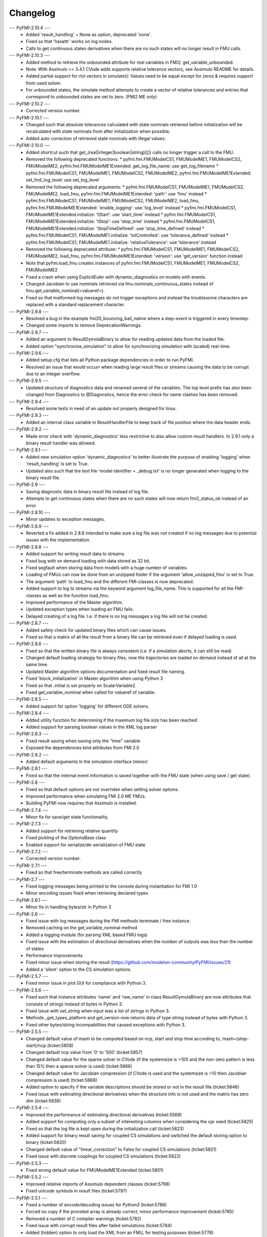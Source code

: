
==========
Changelog
==========
--- PyFMI-2.10.4 ---
    * Added 'result_handling' = None as option, deprecated 'none'.
    * Fixed so that 'hasattr' works on log nodes.
    * Calls to get continuous states derivatives when there are no such states will no longer result in FMU calls.

--- PyFMI-2.10.3 ---
    * Added method to retrieve the unbounded attribute for real variables in FMI2: get_variable_unbounded.
    * Note: With Assimulo >= 3.4.1 CVode adds supports relative tolerance vectors, see Assimulo README for details.
    * Added partial support for rtol vectors in simulate(): Values need to be equal except for zeros & requires support from used solver.
    * For unbounded states, the simulate method attempts to create a vector of relative tolerances and entries that correspond to unbounded states are set to zero. (FMI2 ME only)

--- PyFMI-2.10.2 ---
    * Corrected version number.

--- PyFMI-2.10.1 ---
    * Changed such that absolute tolerances calculated with state nominals retrieved before initialization will be recalculated with state nominals from after initialization when possible.
    * Added auto correction of retrieved state nominals with illegal values.

--- PyFMI-2.10.0 ---
    * Added shortcut such that get_(real|integer|boolean|string)([]) calls no longer trigger a call to the FMU.
    * Removed the following deprecated functions:
      * pyfmi.fmi.FMUModelCS1, FMUModelME1, FMUModelCS2, FMUModelME2, pyfmi.fmi.FMUModelME1Extended: get_log_file_name: use get_log_filename
      * pyfmi.fmi.FMUModelCS1, FMUModelME1, FMUModelCS2, FMUModelME2, pyfmi.fmi.FMUModelME1Extended: set_fmil_log_level: use set_log_level
    * Removed the following deprecated arguments:
      * pyfmi.fmi.FMUModelCS1, FMUModelME1, FMUModelCS2, FMUModelME2, load_fmu, pyfmi.fmi.FMUModelME1Extended: 'path': use 'fmu' instead
      * pyfmi.fmi.FMUModelCS1, FMUModelME1, FMUModelCS2, FMUModelME2, load_fmu, pyfmi.fmi.FMUModelME1Extended: 'enable_logging': use 'log_level' instead
      * pyfmi.fmi.FMUModelCS1, FMUModelME1Extended.initialize: 'tStart': use 'start_time' instead
      * pyfmi.fmi.FMUModelCS1, FMUModelME1Extended.initialize: 'tStop': use 'stop_time' instead
      * pyfmi.fmi.FMUModelCS1, FMUModelME1Extended.initialize: 'StopTimeDefined': use 'stop_time_defined' instead
      * pyfmi.fmi.FMUModelCS1, FMUModelME1.initialize: 'tolControlled': use 'tolerance_defined' instead
      * pyfmi.fmi.FMUModelCS1, FMUModelME1.initialize: 'relativeTolerance': use 'tolerance' instead
    * Removed the following deprecated attribute:
      * pyfmi.fmi.FMUModelCS1, FMUModelME1, FMUModelCS2, FMUModelME2, load_fmu, pyfmi.fmi.FMUModelME1Extended: 'version': use 'get_version' function instead
    * Note that pyfmi.load_fmu creates instances of pyfmi.fmi.FMUModelCS1, FMUModelME1, FMUModelCS2, FMUModelME2
    * Fixed a crash when using ExplicitEuler with dynamic_diagnostics on models with events.
    * Changed Jacobian to use nominals retrieved via fmu.nominals_continuous_states instead of fmu.get_variable_nominal(<valueref>).
    * Fixed so that malformed log messages do not trigger exceptions and instead the troublesome characters are replaced with a standard replacement character.

--- PyFMI-2.9.8 ---
    * Resolved a bug in the example fmi20_bouncing_ball_native where a step-event is triggered in every timestep.
    * Changed some imports to remove DeprecationWarnings.
    
--- PyFMI-2.9.7 ---
    * Added an argument to ResultDymolaBinary to allow for reading updated
      data from the loaded file.
    * Added option "synchronize_simulation" to allow for synchronizing 
      simulation with (scaled) real-time.

--- PyFMI-2.9.6 ---
    * Added setup.cfg that lists all Python package dependencies in order to run PyFMI.
    * Resolved an issue that would occurr when reading large result files or streams causing the data to be corrupt due to an integer overflow.

--- PyFMI-2.9.5 ---
    * Updated structure of diagnostics data and renamed several of the variables. The top level prefix has also been changed from Diagnostics to @Diagnostics, hence the error check for name clashes has been removed.

--- PyFMI-2.9.4 ---
    * Resolved some tests in need of an update not properly designed for linux.

--- PyFMI-2.9.3 ---
    * Added an internal class variable in ResultHandlerFile to keep track of file position where the data header ends.

--- PyFMI-2.9.2 ---
    * Made error check with 'dynamic_diagnostics' less restrictive to also allow custom result handlers. In 2.9.1 only a binary result handler was allowed.

--- PyFMI-2.9.1 ---
    * Added new simulation option 'dynamic_diagnostics' to better illustrate the purpose of enabling 'logging' when 'result_handling' is set to True.
    * Updated also such that the text file 'model identifier + _debug.txt' is no longer generated when logging to the binary result file.

--- PyFMI-2.9 ---
    * Saving diagnostic data in binary result file instead of log file.
    * Attempts to get continuous states when there are no such states will now return fmi2_status_ok instead of an error.

--- PyFMI-2.8.10 ---
    * Minor updates to exception messages.

--- PyFMI-2.8.9 ---
    * Reverted a fix added in 2.8.8 intended to make sure a log file was not created if no log messages due to potential issues with the implementation.

--- PyFMI-2.8.8 ---
    * Added support for writing result data to streams.
    * Fixed bug with on demand loading with data stored as 32 bit.
    * Fixed segfault when storing data from models with a huge number of
      variables.
    * Loading of FMUs can now be done from an unzipped folder if the argument 'allow_unzipped_fmu' is set to True.
    * The argument 'path' to load_fmu and the different FMI-classes is now deprecated.
    * Added support to log to streams via the keyword argument log_file_name. This is supported for all the FMI-classes as well as the function load_fmu.
    * Improved performance of the Master algorithm.
    * Updated exception types when loading an FMU fails.
    * Delayed creating of a log file. I.e. if there is no log messages
      a log file will not be created.

--- PyFMI-2.8.7 ---
    * Added safety check for updated binary files which can cause
      issues.
    * Fixed so that a matrix of all the result from a binary file can
      be retrieved even if delayed loading is used.

--- PyFMI-2.8.6 ---
    * Fixed so that the written binary file is always consistent (i.e.
      if a simulation aborts, it can still be read)
    * Changed default loading strategiy for binary files, now the
      trajectories are loaded on demand instead of all at the same time.
    * Updated Master algorithm options documentation and fixed result
      file naming.
    * Fixed 'block_initialization' in Master algorithm when using
      Python 3
    * Fixed so that .initial is set properly on ScalarVariable2.
    * Fixed get_variable_nominal when called for valueref of variable.

--- PyFMI-2.8.5 ---
    * Added support for option 'logging' for different ODE solvers.

--- PyFMI-2.8.4 ---
    * Added utility function for determining if the maximum log file
      size has been reached
    * Added support for parsing boolean values in the XML log parser

--- PyFMI-2.8.3 ---
    * Fixed result saving when saving only the "time" variable
    * Exposed the dependencies kind attributes from FMI 2.0

--- PyFMI-2.8.2 ---
    * Added default arguments in the simulation interface (minor)

--- PyFMI-2.8.1 ---
    * Fixed so that the internal event information is saved together
      with the FMU state (when using save / get state).

--- PyFMI-2.8 ---
    * Fixed so that default options are not overriden when setting
      solver options.
    * Improved performance when simulating FMI 2.0 ME FMUs.
    * Building PyFMI now requires that Assimulo is installed.

--- PyFMI-2.7.4 ---
    * Minor fix for save/get state functionality.

--- PyFMI-2.7.3 ---
    * Added support for retrieving relative quantity
    * Fixed pickling of the OptionsBase class
    * Enabled support for serialize/de-serialization of FMU state

--- PyFMI-2.7.2 ---
    * Corrected version number.

--- PyFMI-2.7.1 ---
    * Fixed so that free/terminate methods are called correctly

--- PyFMI-2.7 ---
    * Fixed logging messages being printed to the console during
      instantiation for FMI 1.0
    * Minor encoding issues fixed when retrieving declared types

--- PyFMI-2.6.1 ---
    * Minor fix in handling bytes/str in Python 3

--- PyFMI-2.6 ---
    * Fixed issue with log messages during the FMI methods terminate /
      free instance.
    * Removed caching on the get_variable_nominal method
    * Added a logging module (for parsing XML based FMU logs)
    * Fixed issue with the estimation of directional derivatives when
      the number of outputs was less than the number of states
    * Performance improvements
    * Fixed minor issue when storing the result (https://github.com/modelon-community/PyFMI/issues/21)
    * Added a 'silent' option to the CS simulation options.

--- PyFMI-2.5.7 ---
    * Fixed minor issue in plot GUI for compliance with Python 3.

--- PyFMI-2.5.6 ---
    * Fixed such that instance attributes 'name' and 'raw_name' in class ResultDymolaBinary
      are now attributes that consists of strings instead of bytes in Python 3.
    * Fixed issue with set_string when input was a list of strings in Python 3.
    * Methods _get_types_platform and get_version now returns data of type string
      instead of bytes with Python 3.
    * Fixed other bytes/string incompabilities that caused exceptions with
      Python 3.

--- PyFMI-2.5.5 ---
    * Changed default value of maxh to be computed based on ncp, start
      and stop time according to, maxh=(stop-start)/ncp (ticket:5858)
    * Changed default ncp value from '0' to '500' (ticket:5857)
    * Changed default value for the sparse solver in CVode (if the
      systemsize is >100 and the non-zero pattern is less than 15% then
      a sparse solver is used) (ticket:5666)
    * Changed default value for Jacobian compression (if CVode is used
      and the systemsize is >10 then Jacobian compression is used) (ticket:5666)
    * Added option to specify if the variable descriptions should be
      stored or not in the result file (ticket:5846)
    * Fixed issue with estimating directional derivatives when the
      structure info is not used and the matrix has zero dim (ticket:5836)

--- PyFMI-2.5.4 ---
    * Improved the performance of estimating directional derivatives (ticket:5569)
    * Added support for computing only a subset of interesting columns when considering the cpr seed (ticket:5825)
    * Fixed so that the log file is kept open during the initialization call (ticket:5823)
    * Added support for binary result saving for coupled CS simulations and switched the default storing option to binary (ticket:5820)
    * Changed default value of "linear_correction" to False for coupled CS simulations (ticket:5821)
    * Fixed issue with discrete couplings for coupled CS simulations (ticket:5822)

--- PyFMI-2.5.3 ---
    * Fixed wrong default value for FMUModelME1Extended (ticket:5801)

--- PyFMI-2.5.2 ---
    * Improved relative imports of Assimulo dependent classes (ticket:5798)
    * Fixed unicode symbols in result files (ticket:5797)

--- PyFMI-2.5.1 ---
    * Fixed a number of encode/decoding issues for Python3 (ticket:5786)
    * Forced no copy if the provided array is already correct, minor performance improvement (ticket:5785)
    * Removed a number of C compiler warnings (ticket:5782)
    * Fixed issue with corrupt result files after failed simulations (ticket:5784)
    * Added (hidden) option to only load the XML from an FMU, for testing purposes (ticket:5778)

--- PyFMI-2.5 ---
    * Fixed issue with atol not being updated when rtol is set (ticket:5709)
    * Added check on the nominal values (ticket:5706)
    * Fixed issue with reusing the FD computed Jacobian (ticket:5668)
    * Fixed potential race condition when creating temp directories (ticket:5660)
    * Added a method to retrieve the PyFMI log level (ticket:5639)
    * Made the binary result saving robust to handle incorrect model descriptions (ticket:5624)
    * Fixed issue with using the result filter together with FMI1 (ticket:5623)
    * Improved input handling for FMI2 (ticket:5615)
    * Cleanup of simulation logging (ticket:5614)
    * Fixed simulation logging when there are no states (ticket:5613)
    * Fixed issue with wrong return of time varying variables (ticket:5597)
    * Added functionality to set enumerations with strings (ticket:5587)
    * Changed so that the FMU is only unzipped once (for performance) (ticket:5551)
    * Changed so that the log is stored in memory during load_fmu call (ticket:5550)
    * Added option to limit the maximum size of the log file (ticket:5089)
    * Fixed memory leak when getting the dependency information (ticket:5553)
    * Deprecated get_log_file_name in favour of get_log_filename (ticket:5548)
    * Implemented support for injecting custom logging functionality (ticket:5545)
    * Added the possibility to retrieve unit/display unit name for FMI2 and its value in the display unit (ticket:5537)
    * Added possibility to get a scalar variable directly (ticket:5521)
    * Fixed problem with binary saving (integer start time) (ticket:5496)
    * Updated the interactive info on the load_fmu method (ticket:5495)
    * Changed default file storing method to binary (ticket:5479)
    * Fixed issue with getting parameters when using memory storage option (ticket:5476)
    * Added support for getting the declared type for FMI2 (ticket:5475)
    * Added option to store result files on binary format (ticket:5470)
    * Improved method to retrieve model variables (ticket:5469)
    * Added a prototype of a Master algorithm for coupled ME FMUs (ticket:5438)
    * Fixed so that a "none" result handler can be used for CS (ticket:5403)
    * Removed deprecated FMUModel (ticket:5315)
    * Updated attributes to the initialize methods to be consistent between FMI1 and FMI2. Also added so that setup_experiment is called through FMI2.initialze() if not already called (ticket:5322).
    * Added option "maxh" (maximum step-size) to the Master algorithm (ticket:5396)
    * Fixed bug with step outside simulation region for the Master algorithm (ticket:5397)

--- PyFMI-2.4 ---
    * Fixed a missed encoding of strings, used for Python 3 (ticket:5163)
    * Added timeout option for when simulating CS FMUs (ticket:5313)
    * Added option to specify if the stop time is fixed or not (ticket:5298)
    * Fixed bug where setting the maximum order had no impact (ticket:5212)
    * Added option to use central difference instead of forward differences (ticket:5204)
    * Minor bugfixes and documentation improvements.

--- PyFMI-2.3.1 ---
    * Added caching of model variables when retriving the variables lists (ticket:5007)
    * Added more information about where time is spent in a simulation (ticket:4983)
    * Improved performance when using filters (ticket:4984)

--- PyFMI-2.3 ---
    * Implemented a Master algorithm for simulation of CS FMUS (ticket:4918)
    * Information from the integrator to the log (ticket:4101)
    * Parameter estimation of FMUs (ticket:4461, ticket:4809)
    * Bug fix, plot gui (ticket:4472)
    * Bug fix, pyfmi without assimulo (ticket:4509)
    * Bug fix, handle result (ticket:4658)
    * Bug fix, enum definition (ticket:4740)
    * Bug fix, log name (ticket:4792)
    * Bug fix, enum get/set (ticket:4941)
    * Bug fix, malformed xml (ticket:4888)
    * Allow do steps to be performed in parallel (ticket:4541)
    * Direct acces to low-level FMIL methods (ticket:4542)
    * Performance improvements for get/set (ticket:4566)
    * Fixed output dependencies (ticket:4728, ticket:4762)
    * Fixed derivative dependencies (ticket:4729, ticket:4765)
    * Add option to use finite differences if directional derivatives are not available (ticket:4733)
    * Add support for get/set string (ticket:4798)
    * Added option to disable reloading of simulation results (ticket:4930)

--- PyFMI-2.2 ---
    * Support for sparse representation of matrices (ticket:4306)
    * Update methods for getting variable lists (ticket:4370)
    * Fix for Python 3 (ticket:4386, ticket:4470)
    * Support for get/set FMU state (ticket:4455)
    * Bug fix for result storage (ticket:4460)
    * Bug fix for simulating FMU without states (ticket:4462)
    * Exposed enter/exit initialization mode (ticket:4436)
    * Using PyFMI without Assimulo (ticket:4393)

--- PyFMI-2.1 ---
    * PyFMI Python 3 compliant (ticket:4147)
    * Fix for assert fails in CS simulation (ticket:4244)
    * Methods for retrieving dependency information (ticket:4260)
    * Bug fixes (ticket:4264, ticket:4281)
    * Fix for discard of CS FMUs (ticket:4234)
    * Method for getting real status (ticket:4233)

--- PyFMI-2.0 ---
    * Support for FMI2
    * Added initial to scalar variable (ticket:4146)
    * Support for handling time events directly after intialize (ticket:4122)
    * Fixed saving of enumeration variables (ticket:3778)
    * Added a plot GUI (ticket:1657, ticket:1658, ticket:3703, ticket:4047, ticket:4121)
    * Bug fixes (ticket:3778, ticket:4054, ticket:4053)

--- PyFMI-1.5 ---
    * Added dummy result handler (ticket:3521)
    * Option to implicit euler (ticket:3614)
    * Support for FMI2 RC2 (ticket:3680)

--- PyFMI-1.4.1 ---
    * Improved base result (ticket:3534)

--- PyFMI-1.4 ---
    * Fixed seg fault on Windows (ticket:1947)
    * Added CS example (ticket:2363)
    * Performance improvement when setting inputs (ticket:3032)
    * Changed calling sequence for result handler (ticket:3115)
    * Added option to store result as CSV (ticket:3126)

--- PyFMI-1.3.2 ---
    * Changed the log output from load_fmu (ticket:3030)
    * Fixed enumeration access (ticket:3038)
    * Control of logging (ticket:3013)

--- PyFMI-1.3.1 ---
    * Minor fix in setup script (ticket:2983)

--- PyFMI-1.3 ---
    * Improved result handling (ticket:2864)
    * Changed default values for logging (ticket:2970)
    * Support for LSODAR from Assimulo (ticket:2945)
    * Changed default simulation time (ticket:2910)
    * Added filtering of model variables (ticket:2819)
    * Option to store simulation result in memory (ticket:2813)
    * Added reset method for CS1 (ticket:2724)
    * Fixed get/set negated values (ticket:2758)
    * Improved reset method (ticket:2270)
    * Decode description string to UTF-8 (ticket:2652)
    * Option to store log to file (ticket:2403)
    * Option to get the default experiment data (ticket:2564)
    * Bug fixes (ticket:2489, ticket:2569, ticket:2877, ticket:2916)


--- PyFMI-1.2 ---
    * Added check for empty last error (ticket:2474)
    * Updated bouncingball example (ticket:2478)

--- PyFMI-1.2b1 ---
    * Import and simulation of co-simulation FMUs (ticket:2230)
    * Updated setup script (ticket:2293, ticket:2336)
    * Changed license to LGPL (ticket:2361)
    * Added convenience method getting variable by value ref (ticket:2480)
    * Minor improvements (ticket:2294, ticket:2453)
    * Minor bug fixes (ticket:2314, ticket:2412, ticket:2336)

--- PyFMI-1.1 ---
    * Included FMIL in setup (ticket:1940)
    * Fixed static / shared linking (ticket:2216)

--- PyFMI-1.1b1 ---
    * Changed internals to use FMI Library (FMIL) (ticket:1920)
    * Minor bug fixes (ticket:2203, ticket:1952)
